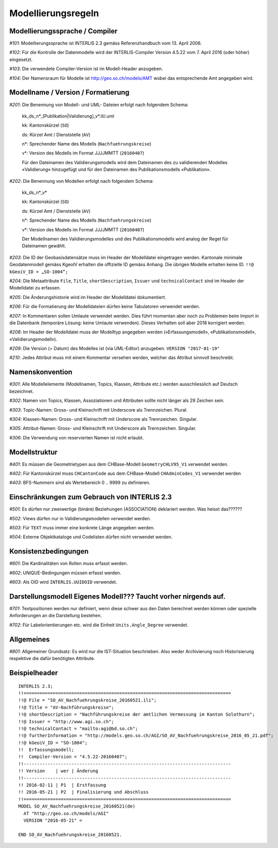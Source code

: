 Modellierungsregeln
===================

Modellierungssprache / Compiler
-------------------------------

*#101*: Modellierungssprache ist INTERLIS 2.3 gemäss Referenzhandbuch vom 13. April 2006.

*#102*: Für die Kontrolle der Datenmodelle wird der INTERLIS-Compiler Version 4.5.22 vom 7. April 2016 (oder höher) eingesetzt.

*#103*: Die verwendete Compiler-Version ist im Modell-Header anzugeben.

*#104*: Der Namensraum für Modelle ist http://geo.so.ch/models/AMT wobei das entsprechende Amt angegeben wird.


Modellname / Version / Formatierung
-----------------------------------

*#201*: Die Benennung von Modell- und UML- Dateien erfolgt nach folgendem Schema:

  kk_ds_n*_[Publikation|Validierung]_v*.ili/.uml

  kk: Kantonskürzel (``SO``)

  ds: Kürzel Amt / Dienststelle (``AV``)

  n*: Sprechender Name des Modells (``Nachfuehrungskreise``)

  v*: Version des Modells im Format JJJJMMTT (``20160407``)

  Für den Dateinamen des Validierungsmodells wird dem Dateinamen des zu validierenden Modelles «Validierung» hinzugefügt und für den Dateinamen des Publikationsmodells «Publikation».


*#202*: Die Benennung von Modellen erfolgt nach folgendem Schema:

  kk_ds_n*_v*

  kk: Kantonskürzel (``SO``)

  ds: Kürzel Amt / Dienststelle (``AV``)

  n*: Sprechender Name des Modells (``Nachfuehrungskreise``)

  v*: Version des Modells im Format JJJJMMTT (``20160407``)

  Der Modellnamen des Validierungsmodelles und des Publikationsmodells wird analog der Regel für Dateinamen gewählt.


*#203*: Die ID der Geobasisdatensätze muss im Header der Modelldatei eingetragen werden. Kantonale minimale Geodatenmodell gemäss KgeoIV erhalten die offizielle ID gemäss Anhang. Die übrigen Modelle erhalten keine ID. ``!!@ kGeoiV_ID = „SO-1004“;``

*#204*: Die Metaattribute ``File``, ``Title``, ``shortDescription``, ``Issuer`` und ``technicalContact`` sind im Header der Modelldatei zu erfassen.

*#205*: Die Änderungshistorie wird im Header der Modelldatei dokumentiert.

*#206*: Für die Formatierung der Modelldateien dürfen keine Tabulatoren verwendet werden.

*#207*: In Kommentaren sollen Umlaute verwendet werden. Dies führt momentan aber noch zu Problemen beim Import in die Datenbank (temporäre Lösung: keine Umlaute verwenden). Dieses Verhalten soll aber 2018 korrigiert werden.

*#208*: Im Header der Modelldatei muss der Modelltyp angegeben werden («Erfassungsmodell», «Publikationsmodell», «Validierungsmodell»). 

*#209*: Die Version (= Datum) des Modelles ist (via UML-Editor) anzugeben. ``VERSION "2017-01-19"``

*#210*: Jedes Attribut muss mit einem Kommentar versehen werden, welcher das Attribut sinnvoll beschreibt.

Namenskonvention
----------------

*#301*: Alle Modellelemente (Modellnamen, Topics, Klassen, Attribute etc.) werden ausschliesslich auf Deutsch bezeichnet.

*#302*: Namen von Topics, Klassen, Assoziationen und Attributen sollte nicht länger als 29 Zeichen sein.

*#303*: Topic-Namen: Gross- und Kleinschrift mit Underscore als Trennzeichen. Plural.

*#304*: Klassen-Namen: Gross- und Kleinschrift mit Underscore als Trennzeichen. Singular.

*#305*: Attribut-Namen: Gross- und Kleinschrift mit Underscore als Trennzeichen. Singular.

*#306*: Die Verwendung von reservierten Namen ist nicht erlaubt.

Modellstruktur
--------------

*#401*: Es müssen die Geometrietypen aus dem CHBase-Modell ``GeometryCHLV95_V1`` verwendet werden.

*#402*: Für Kantonskürzel muss ``CHCantonCode`` aus dem CHBase-Modell ``CHAdminCodes_V1`` verwendet werden

*#403*: BFS-Nummern sind als Wertebereich 0 .. 9999 zu definieren.

Einschränkungen zum Gebrauch von INTERLIS 2.3
---------------------------------------------

*#501*: Es dürfen nur zweiwertige (binäre) Beziehungen (ASSOCIATION) deklariert werden. Was heisst das??????

*#502*: Views dürfen nur in Validierungsmodellen verwendet werden.

*#503*: Für ``TEXT`` muss immer eine konkrete Länge angegeben werden.

*#504*: Externe Objektkataloge und Codelisten dürfen nicht verwendet werden.

Konsistenzbedingungen
---------------------

*#601*: Die Kardinalitäten von Rollen muss erfasst werden.

*#602*: UNIQUE-Bedingungen müssen erfasst werden.

*#603*: Als OID wird ``INTERLIS.UUIDOID`` verwendet.

Darstellungsmodell Eigenes Modell??? Taucht vorher nirgends auf.
------------------

*#701*: Textpositionen werden nur definiert, wenn diese schwer aus den Daten berechnet werden können oder spezielle Anforderungen an die Darstellung bestehen.

*#702*: Für Labelorientierungen etc. wird die Einheit ``Units.Angle_Degree`` verwendet.

Allgemeines
--------------

*#801*: Allgemeiner Grundsatz: Es wird nur die IST-Situation beschrieben. Also weder Archivierung noch Historisierung respektive die dafür benötigten Attribute.



Beispielheader
--------------

::

  INTERLIS 2.3; 
  !!============================================================================== 
  !!@ File = "SO_AV_Nachfuehrungskreise_20160521.ili"; 
  !!@ Title = "AV-Nachführungskreise"; 
  !!@ shortDescription = "Nachführungskreise der amtlichen Vermessung im Kanton Solothurn"; 
  !!@ Issuer = "http://www.agi.so.ch"; 
  !!@ technicalContact = "mailto:agi@bd.so.ch"; 
  !!@ furtherInformation = "http://models.geo.so.ch/AGI/SO_AV_Nachfuehrungskreise_2016_05_21.pdf"; 
  !!@ kGeoiV_ID = "SO-1004"; 
  !!  Erfassungsmodell;
  !!  Compiler-Version = "4.5.22-20160407"; 
  !!------------------------------------------------------------------------------ 
  !! Version    | wer | Änderung 
  !!------------------------------------------------------------------------------ 
  !! 2016-02-11 | P1  | Erstfassung 
  !! 2016-05-21 | P2  | Finalisierung und Abschluss 
  !!============================================================================== 
  MODEL SO_AV_Nachfuehrungskreise_20160521(de) 
    AT "http://geo.so.ch/models/AGI" 
    VERSION "2016-05-21" = 

  END SO_AV_Nachfuehrungskreise_20160521.
